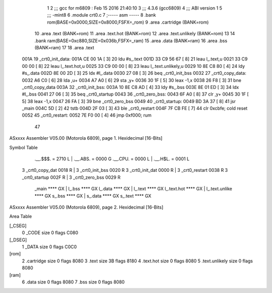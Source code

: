                               1 
                              2 ;;; gcc for m6809 : Feb 15 2016 21:40:10
                              3 ;;; 4.3.6 (gcc6809)
                              4 ;;; ABI version 1
                              5 ;;; -mint8
                              6 	.module	crt0.c
                              7 ;----- asm -----
                              8 	.bank rom(BASE=0x0000,SIZE=0x8000,FSFX=_rom)
                              9 	.area .cartridge	(BANK=rom) 
                             10 	.area .text  			(BANK=rom)
                             11 	.area .text.hot		(BANK=rom)
                             12 	.area .text.unlikely	(BANK=rom)
                             13 	
                             14 	.bank ram(BASE=0xc880,SIZE=0x036b,FSFX=_ram)
                             15 	.area .data  (BANK=ram)
                             16 	.area .bss   (BANK=ram)
                             17 	
                             18 		.area .text					
   001A                      19 	_crt0_init_data:				
   001A CE 00 1A      [ 3]   20 		ldu		#s_.text			
   001D 33 C9 56 67   [ 8]   21 		leau	l_.text,u			
   0021 33 C9 00 00   [ 8]   22 		leau	l_.text.hot,u		
   0025 33 C9 00 00   [ 8]   23 		leau	l_.text.unlikely,u	
   0029 10 8E C8 80   [ 4]   24 		ldy		#s_.data			
   002D 8E 00 2D      [ 3]   25 		ldx		#l_.data			
   0030 27 08         [ 3]   26 		beq		_crt0_init_bss		
   0032                      27 	_crt0_copy_data:				
   0032 A6 C0         [ 6]   28 		lda		,u+					
   0034 A7 A0         [ 6]   29 		sta		,y+					
   0036 30 1F         [ 5]   30 		leax	-1,x				
   0038 26 F8         [ 3]   31 		bne		_crt0_copy_data		
   003A                      32 	_crt0_init_bss:				
   003A 10 8E C8 AD   [ 4]   33 		ldy		#s_.bss				
   003E 8E 01 ED      [ 3]   34 		ldx		#l_.bss				
   0041 27 06         [ 3]   35 		beq		_crt0_startup		
   0043                      36 	_crt0_zero_bss:				
   0043 6F A0         [ 8]   37 		clr		,y+					
   0045 30 1F         [ 5]   38 		leax	-1,x				
   0047 26 FA         [ 3]   39 		bne		_crt0_zero_bss		
   0049                      40 	_crt0_startup:					
   0049 BD 3A 37      [ 8]   41 		jsr		_main				
   004C 5D            [ 2]   42 		tstb						
   004D 2F 03         [ 3]   43 		ble		_crt0_restart		
   004F 7F CB FE      [ 7]   44 		clr		0xcbfe;	cold reset	
   0052                      45 	_crt0_restart:					
   0052 7E F0 00      [ 4]   46 		jmp 	0xf000;	rum			
                             47 	
ASxxxx Assembler V05.00  (Motorola 6809), page 1.
Hexidecimal [16-Bits]

Symbol Table

    .__.$$$.       =   2710 L   |     .__.ABS.       =   0000 G
    .__.CPU.       =   0000 L   |     .__.H$L.       =   0001 L
  3 _crt0_copy_dat     0018 R   |   3 _crt0_init_bss     0020 R
  3 _crt0_init_dat     0000 R   |   3 _crt0_restart      0038 R
  3 _crt0_startup      002F R   |   3 _crt0_zero_bss     0029 R
    _main              **** GX  |     l_.bss             **** GX
    l_.data            **** GX  |     l_.text            **** GX
    l_.text.hot        **** GX  |     l_.text.unlike     **** GX
    s_.bss             **** GX  |     s_.data            **** GX
    s_.text            **** GX

ASxxxx Assembler V05.00  (Motorola 6809), page 2.
Hexidecimal [16-Bits]

Area Table

[_CSEG]
   0 _CODE            size    0   flags C080
[_DSEG]
   1 _DATA            size    0   flags C0C0
[rom]
   2 .cartridge       size    0   flags 8080
   3 .text            size   3B   flags 8180
   4 .text.hot        size    0   flags 8080
   5 .text.unlikely   size    0   flags 8080
[ram]
   6 .data            size    0   flags 8080
   7 .bss             size    0   flags 8080

